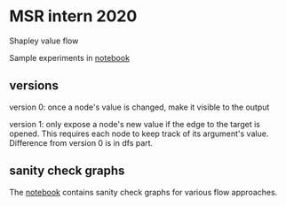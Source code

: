 * MSR intern 2020

  Shapley value flow
  
  Sample experiments in [[./flow1_synthetic_experiments.ipynb][notebook]]

** versions

   version 0: once a node's value is changed, make it visible to the output

   version 1: only expose a node's new value if the edge to the target is
   opened. This requires each node to keep track of its argument's value.
   Difference from version 0 is in dfs part.

** sanity check graphs

   The [[./sanity_check_graphs.ipynb][notebook]] contains sanity check graphs for various flow approaches.

